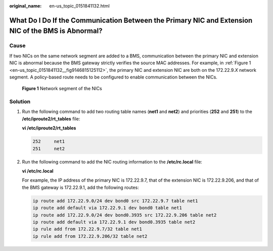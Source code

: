:original_name: en-us_topic_0151841132.html

.. _en-us_topic_0151841132:

What Do I Do If the Communication Between the Primary NIC and Extension NIC of the BMS is Abnormal?
===================================================================================================

Cause
-----

If two NICs on the same network segment are added to a BMS, communication between the primary NIC and extension NIC is abnormal because the BMS gateway strictly verifies the source MAC addresses. For example, in :ref:`Figure 1 <en-us_topic_0151841132__fig9146815125112>`, the primary NIC and extension NIC are both on the 172.22.9.\ *X* network segment. A policy-based route needs to be configured to enable communication between the NICs.

.. _en-us_topic_0151841132__fig9146815125112:

.. figure:: /_static/images/en-us_image_0152285184.png
   :alt: **Figure 1** Network segment of the NICs

   **Figure 1** Network segment of the NICs

Solution
--------

#. Run the following command to add two routing table names (**net1** and **net2**) and priorities (**252** and **251**) to the **/etc/iproute2/rt_tables** file:

   **vi /etc/iproute2/rt_tables**

   .. code-block::

      252     net1
      251     net2

#. Run the following command to add the NIC routing information to the **/etc/rc.local** file:

   **vi /etc/rc.local**

   For example, the IP address of the primary NIC is 172.22.9.7, that of the extension NIC is 172.22.9.206, and that of the BMS gateway is 172.22.9.1, add the following routes:

   .. code-block::

      ip route add 172.22.9.0/24 dev bond0 src 172.22.9.7 table net1
      ip route add default via 172.22.9.1 dev bond0 table net1
      ip route add 172.22.9.0/24 dev bond0.3935 src 172.22.9.206 table net2
      ip route add default via 172.22.9.1 dev bond0.3935 table net2
      ip rule add from 172.22.9.7/32 table net1
      ip rule add from 172.22.9.206/32 table net2
